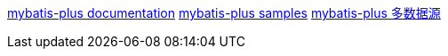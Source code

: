 https://baomidou.com/pages/223848/[mybatis-plus documentation]
https://github.com/baomidou/mybatis-plus-samples[mybatis-plus samples]
https://baomidou.com/pages/a61e1b/#dynamic-datasource[mybatis-plus 多数据源]

